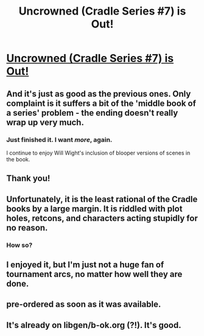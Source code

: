 #+TITLE: Uncrowned (Cradle Series #7) is Out!

* [[https://www.amazon.com/Uncrowned-Cradle-Book-Will-Wight-ebook/dp/B07X8ZH6BS][Uncrowned (Cradle Series #7) is Out!]]
:PROPERTIES:
:Author: xamueljones
:Score: 45
:DateUnix: 1569491162.0
:DateShort: 2019-Sep-26
:END:

** And it's just as good as the previous ones. Only complaint is it suffers a bit of the 'middle book of a series' problem - the ending doesn't really wrap up very much.
:PROPERTIES:
:Author: Anderkent
:Score: 13
:DateUnix: 1569520404.0
:DateShort: 2019-Sep-26
:END:

*** Just finished it. I want /more/, again.

I continue to enjoy Will Wight's inclusion of blooper versions of scenes in the book.
:PROPERTIES:
:Author: JustLookingToHelp
:Score: 6
:DateUnix: 1569524327.0
:DateShort: 2019-Sep-26
:END:


** Thank you!
:PROPERTIES:
:Author: Xerian2
:Score: 5
:DateUnix: 1569503988.0
:DateShort: 2019-Sep-26
:END:


** Unfortunately, it is the least rational of the Cradle books by a large margin. It is riddled with plot holes, retcons, and characters acting stupidly for no reason.
:PROPERTIES:
:Author: morgf
:Score: 4
:DateUnix: 1569760957.0
:DateShort: 2019-Sep-29
:END:

*** How so?
:PROPERTIES:
:Author: sephirothrr
:Score: 2
:DateUnix: 1569835579.0
:DateShort: 2019-Sep-30
:END:


** I enjoyed it, but I'm just not a huge fan of tournament arcs, no matter how well they are done.
:PROPERTIES:
:Author: TREB0R
:Score: 3
:DateUnix: 1569593821.0
:DateShort: 2019-Sep-27
:END:


** pre-ordered as soon as it was available.
:PROPERTIES:
:Author: Alex_ONEX
:Score: 1
:DateUnix: 1569518461.0
:DateShort: 2019-Sep-26
:END:


** It's already on libgen/b-ok.org (?!). It's good.
:PROPERTIES:
:Author: NestorDempster
:Score: 1
:DateUnix: 1569660721.0
:DateShort: 2019-Sep-28
:END:
